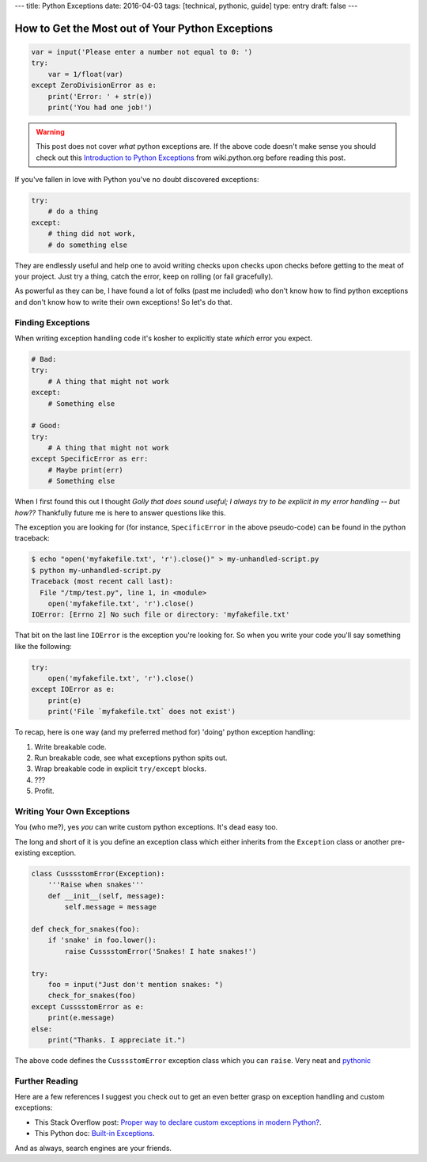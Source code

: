---
title: Python Exceptions
date: 2016-04-03
tags: [technical, pythonic, guide]
type: entry
draft: false
---

How to Get the Most out of Your Python Exceptions
=================================================

.. code-block:: python

    var = input('Please enter a number not equal to 0: ')
    try:
        var = 1/float(var)
    except ZeroDivisionError as e:
        print('Error: ' + str(e))
        print('You had one job!')
      

.. warning:: 

    This post does not cover *what* python exceptions are. If the above
    code doesn't make sense you should check out this `Introduction to Python
    Exceptions`_ from wiki.python.org before reading this post.

If you've fallen in love with Python you've no doubt discovered exceptions:

.. code-block:: python

    try:
        # do a thing
    except:
        # thing did not work,
        # do something else

They are endlessly useful and help one to avoid writing checks upon checks upon
checks before getting to the meat of your project. Just try a thing, catch the
error, keep on rolling (or fail gracefully).

As powerful as they can be, I have found a lot of folks (past me included) who
don't know how to find python exceptions and don't know how to write their own
exceptions! So let's do that.


Finding Exceptions
------------------

When writing exception handling code it's kosher to explicitly state *which*
error you expect.

.. code-block:: python

    # Bad: 
    try:
        # A thing that might not work
    except:
        # Something else

    # Good:
    try:
        # A thing that might not work
    except SpecificError as err:
        # Maybe print(err)
        # Something else

When I first found this out I thought *Golly that does sound useful; I always
try to be explicit in my error handling -- but how??* Thankfully future me is
here to answer questions like this.

The exception you are looking for (for instance, ``SpecificError`` in the above
pseudo-code) can be found in the python traceback:

.. code-block:: text

    $ echo "open('myfakefile.txt', 'r').close()" > my-unhandled-script.py
    $ python my-unhandled-script.py
    Traceback (most recent call last):
      File "/tmp/test.py", line 1, in <module>
        open('myfakefile.txt', 'r').close()
    IOError: [Errno 2] No such file or directory: 'myfakefile.txt'

That bit on the last line ``IOError`` is the exception you're looking for. So
when you write your code you'll say something like the following:

.. code-block:: python

    try:
        open('myfakefile.txt', 'r').close()
    except IOError as e:
        print(e)
        print('File `myfakefile.txt` does not exist')

To recap, here is one way (and my preferred method for) 'doing' python
exception handling:

#. Write breakable code.
#. Run breakable code, see what exceptions python spits out.
#. Wrap breakable code in explicit ``try/except`` blocks.
#. ???
#. Profit.


Writing Your Own Exceptions
---------------------------

You (who me?), yes *you* can write custom python exceptions. It's dead easy
too.

The long and short of it is you define an exception class which either inherits
from the ``Exception`` class or another pre-existing exception.

.. code-block:: python

    class CusssstomError(Exception):
        '''Raise when snakes'''
        def __init__(self, message):
            self.message = message

    def check_for_snakes(foo):
        if 'snake' in foo.lower():
            raise CusssstomError('Snakes! I hate snakes!')

    try:
        foo = input("Just don't mention snakes: ")
        check_for_snakes(foo)
    except CusssstomError as e:
        print(e.message)
    else:
        print("Thanks. I appreciate it.")

The above code defines the ``CusssstomError`` exception class which you can
``raise``. Very neat and `pythonic`_


Further Reading
---------------

Here are a few references I suggest you check out to get an even better grasp
on exception handling and custom exceptions:

* This Stack Overflow post: `Proper way to declare custom exceptions in modern
  Python?`_.
* This Python doc: `Built-in Exceptions`_.

And as always, search engines are your friends.

.. _Introduction to Python Exceptions: https://wiki.python.org/moin/HandlingExceptions
.. _pythonic: https://docs.python.org/2/glossary.html#term-pythonic
.. _Proper way to declare custom exceptions in modern Python?: http://stackoverflow.com/questions/1319615/proper-way-to-declare-custom-exceptions-in-modern-python
.. _Built-in Exceptions: https://docs.python.org/2/library/exceptions.html
